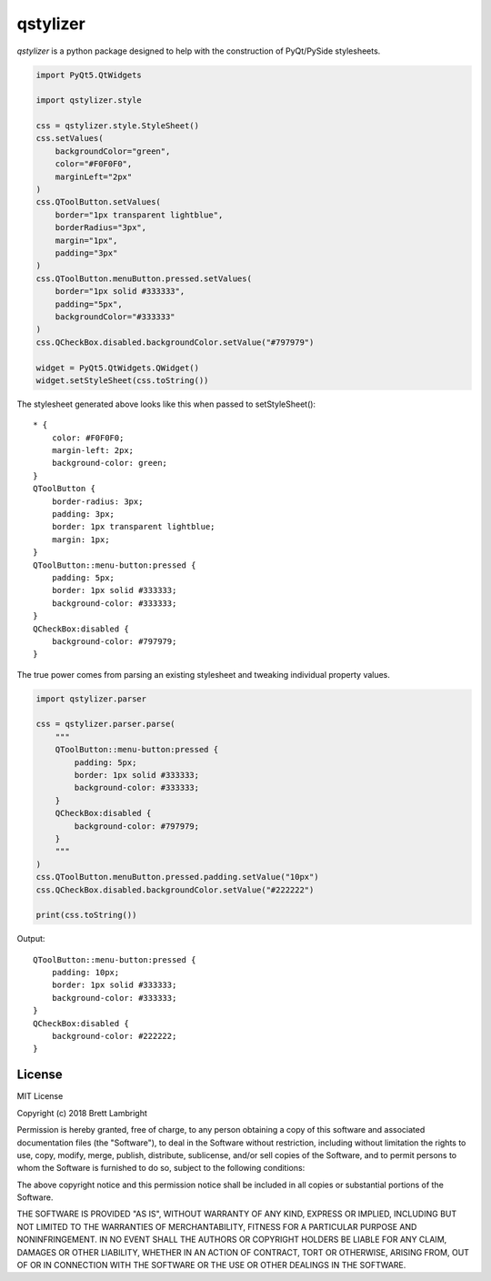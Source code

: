 *********
qstylizer
*********

*qstylizer* is a python package designed to help with the construction of
PyQt/PySide stylesheets.

.. code-block:: python

    import PyQt5.QtWidgets

    import qstylizer.style

    css = qstylizer.style.StyleSheet()
    css.setValues(
        backgroundColor="green",
        color="#F0F0F0",
        marginLeft="2px"
    )
    css.QToolButton.setValues(
        border="1px transparent lightblue",
        borderRadius="3px",
        margin="1px",
        padding="3px"
    )
    css.QToolButton.menuButton.pressed.setValues(
        border="1px solid #333333",
        padding="5px",
        backgroundColor="#333333"
    )
    css.QCheckBox.disabled.backgroundColor.setValue("#797979")

    widget = PyQt5.QtWidgets.QWidget()
    widget.setStyleSheet(css.toString())

The stylesheet generated above looks like this when passed to setStyleSheet()::

    * {
        color: #F0F0F0;
        margin-left: 2px;
        background-color: green;
    }
    QToolButton {
        border-radius: 3px;
        padding: 3px;
        border: 1px transparent lightblue;
        margin: 1px;
    }
    QToolButton::menu-button:pressed {
        padding: 5px;
        border: 1px solid #333333;
        background-color: #333333;
    }
    QCheckBox:disabled {
        background-color: #797979;
    }

The true power comes from parsing an existing stylesheet and tweaking individual
property values.

.. code-block:: python

    import qstylizer.parser

    css = qstylizer.parser.parse(
        """
        QToolButton::menu-button:pressed {
            padding: 5px;
            border: 1px solid #333333;
            background-color: #333333;
        }
        QCheckBox:disabled {
            background-color: #797979;
        }
        """
    )
    css.QToolButton.menuButton.pressed.padding.setValue("10px")
    css.QCheckBox.disabled.backgroundColor.setValue("#222222")

    print(css.toString())

Output::

    QToolButton::menu-button:pressed {
        padding: 10px;
        border: 1px solid #333333;
        background-color: #333333;
    }
    QCheckBox:disabled {
        background-color: #222222;
    }

-------
License
-------

MIT License

Copyright (c) 2018 Brett Lambright

Permission is hereby granted, free of charge, to any person obtaining a copy
of this software and associated documentation files (the "Software"), to deal
in the Software without restriction, including without limitation the rights
to use, copy, modify, merge, publish, distribute, sublicense, and/or sell
copies of the Software, and to permit persons to whom the Software is
furnished to do so, subject to the following conditions:

The above copyright notice and this permission notice shall be included in all
copies or substantial portions of the Software.

THE SOFTWARE IS PROVIDED "AS IS", WITHOUT WARRANTY OF ANY KIND, EXPRESS OR
IMPLIED, INCLUDING BUT NOT LIMITED TO THE WARRANTIES OF MERCHANTABILITY,
FITNESS FOR A PARTICULAR PURPOSE AND NONINFRINGEMENT. IN NO EVENT SHALL THE
AUTHORS OR COPYRIGHT HOLDERS BE LIABLE FOR ANY CLAIM, DAMAGES OR OTHER
LIABILITY, WHETHER IN AN ACTION OF CONTRACT, TORT OR OTHERWISE, ARISING FROM,
OUT OF OR IN CONNECTION WITH THE SOFTWARE OR THE USE OR OTHER DEALINGS IN THE
SOFTWARE.




